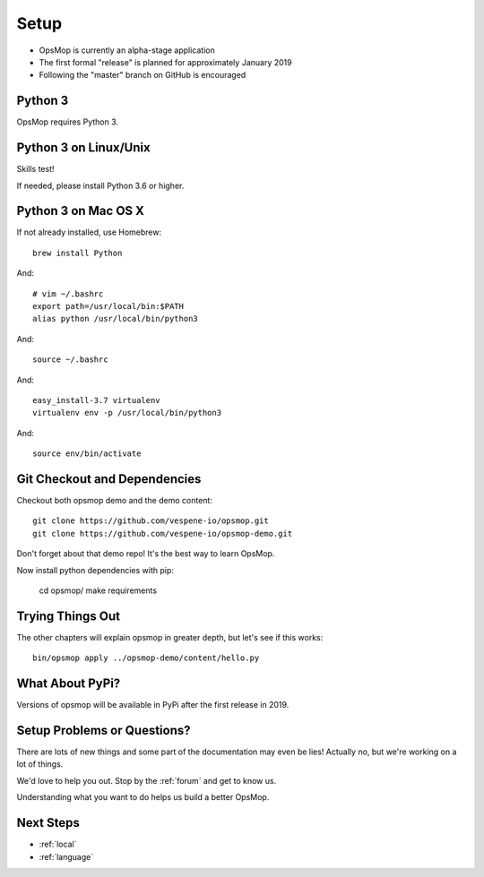 .. _setup:

Setup
=====

* OpsMop is currently an alpha-stage application
* The first formal "release" is planned for approximately January 2019
* Following the "master" branch on GitHub is encouraged

.. _python3:

Python 3
--------

OpsMop requires Python 3.  

.. _python3_linux:

Python 3 on Linux/Unix
----------------------

Skills test!

If needed, please install Python 3.6 or higher.

.. _python3mac:

Python 3 on Mac OS X
--------------------

If not already installed, use Homebrew::

    brew install Python

And::
    
    # vim ~/.bashrc
    export path=/usr/local/bin:$PATH
    alias python /usr/local/bin/python3

And::

    source ~/.bashrc

And::

    easy_install-3.7 virtualenv
    virtualenv env -p /usr/local/bin/python3

And::

    source env/bin/activate

.. _checkout:

Git Checkout and Dependencies
-----------------------------

Checkout both opsmop demo and the demo content::

    git clone https://github.com/vespene-io/opsmop.git
    git clone https://github.com/vespene-io/opsmop-demo.git 

Don't forget about that demo repo!  It's the best way to learn OpsMop.

Now install python dependencies with pip:

	cd opsmop/
	make requirements

.. _first_test:	

Trying Things Out
-----------------

The other chapters will explain opsmop in greater depth, but let's see
if this works::

    bin/opsmop apply ../opsmop-demo/content/hello.py

.. _pypi:	

What About PyPi?
----------------

Versions of opsmop will be available in PyPi after the first release in 2019.

Setup Problems or Questions?
----------------------------

There are lots of new things and some part of the documentation may even be lies!
Actually no, but we're working on a lot of things.

We'd love to help you out.  Stop by the :ref:`forum` and get to know us.

Understanding what you want to do helps us build a better OpsMop.

Next Steps
----------

* :ref:`local`
* :ref:`language`


